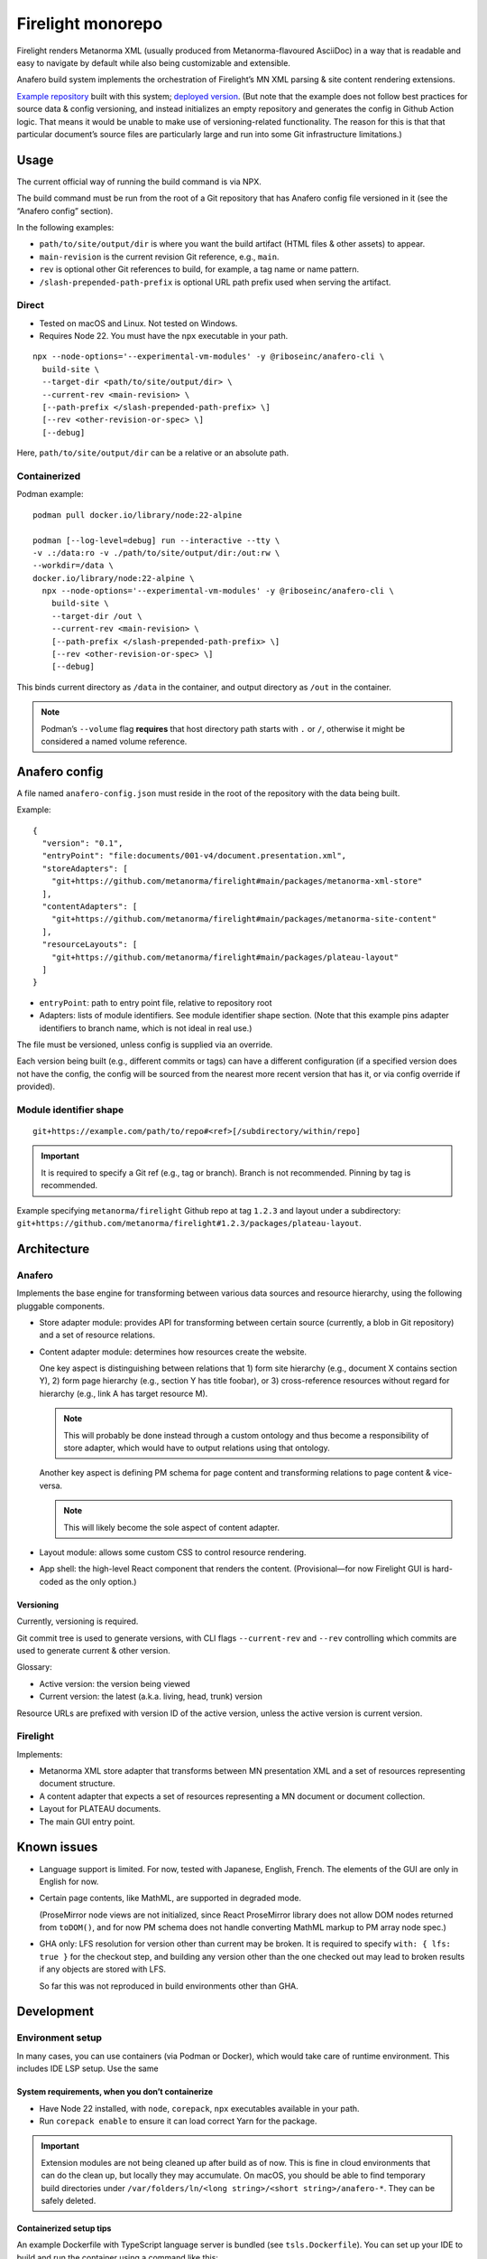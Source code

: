 Firelight monorepo
==================

Firelight renders Metanorma XML
(usually produced from Metanorma-flavoured AsciiDoc)
in a way that is readable and easy to navigate by default
while also being customizable and extensible.

Anafero build system implements the orchestration
of Firelight’s MN XML parsing & site content rendering extensions.

`Example repository <https://github.com/metanorma/mn-samples-plateau/>`_
built with this system;
`deployed version <https://metanorma.github.io/mn-samples-plateau/plateaudocument/>`_.
(But note that the example does not follow best practices
for source data & config versioning, and instead initializes an empty
repository and generates the config in Github Action logic. That means
it would be unable to make use of versioning-related functionality.
The reason for this is that that particular document’s source files
are particularly large and run into some Git infrastructure limitations.)

Usage
-----

The current official way of running the build command is via NPX.

The build command must be run from the root of a Git repository that has
Anafero config file versioned in it (see the “Anafero config” section).

In the following examples:

- ``path/to/site/output/dir`` is where
  you want the build artifact (HTML files & other assets) to appear.
- ``main-revision`` is the current revision Git reference, e.g., ``main``.
- ``rev`` is optional other Git references to build, for example, a tag name
  or name pattern.
- ``/slash-prepended-path-prefix`` is optional URL path prefix
  used when serving the artifact.

Direct
~~~~~~

- Tested on macOS and Linux. Not tested on Windows.
- Requires Node 22. You must have the ``npx`` executable in your path.

::

    npx --node-options='--experimental-vm-modules' -y @riboseinc/anafero-cli \
      build-site \
      --target-dir <path/to/site/output/dir> \
      --current-rev <main-revision> \
      [--path-prefix </slash-prepended-path-prefix> \]
      [--rev <other-revision-or-spec> \]
      [--debug]

Here, ``path/to/site/output/dir`` can be a relative or an absolute path.

Containerized
~~~~~~~~~~~~~

Podman example::

    podman pull docker.io/library/node:22-alpine

    podman [--log-level=debug] run --interactive --tty \
    -v .:/data:ro -v ./path/to/site/output/dir:/out:rw \
    --workdir=/data \
    docker.io/library/node:22-alpine \
      npx --node-options='--experimental-vm-modules' -y @riboseinc/anafero-cli \
        build-site \
        --target-dir /out \
        --current-rev <main-revision> \
        [--path-prefix </slash-prepended-path-prefix> \]
        [--rev <other-revision-or-spec> \]
        [--debug]

This binds current directory as ``/data`` in the container,
and output directory as ``/out`` in the container.

.. note:: Podman’s ``--volume`` flag **requires** that host directory path
          starts with ``.`` or ``/``, otherwise it might be considered
          a named volume reference.

Anafero config
--------------

A file named ``anafero-config.json`` must reside in the root
of the repository with the data being built.

Example::

    {
      "version": "0.1",
      "entryPoint": "file:documents/001-v4/document.presentation.xml",
      "storeAdapters": [
        "git+https://github.com/metanorma/firelight#main/packages/metanorma-xml-store"
      ],
      "contentAdapters": [
        "git+https://github.com/metanorma/firelight#main/packages/metanorma-site-content"
      ],
      "resourceLayouts": [
        "git+https://github.com/metanorma/firelight#main/packages/plateau-layout"
      ]
    }

- ``entryPoint``: path to entry point file, relative to repository root
- Adapters: lists of module identifiers.
  See module identifier shape section.
  (Note that this example pins adapter identifiers to branch name,
  which is not ideal in real use.)

The file must be versioned, unless config is supplied via an override.

Each version being built (e.g., different commits or tags)
can have a different configuration (if a specified version does not have the config,
the config will be sourced from the nearest more recent version that has it,
or via config override if provided).

Module identifier shape
~~~~~~~~~~~~~~~~~~~~~~~

::

    git+https://example.com/path/to/repo#<ref>[/subdirectory/within/repo]

.. important:: It is required to specify a Git ref (e.g., tag or branch).
               Branch is not recommended.
               Pinning by tag is recommended.

Example specifying ``metanorma/firelight`` Github repo at tag ``1.2.3``
and layout under a subdirectory:
``git+https://github.com/metanorma/firelight#1.2.3/packages/plateau-layout``.


Architecture
------------

Anafero
~~~~~~~

Implements the base engine for transforming between various data sources
and resource hierarchy, using the following pluggable components.

- Store adapter module: provides API for transforming
  between certain source (currently, a blob in Git repository)
  and a set of resource relations.

- Content adapter module: determines how resources create the website.

  One key aspect is distinguishing between relations
  that 1) form site hierarchy (e.g., document X contains section Y),
  2) form page hierarchy (e.g., section Y has title foobar),
  or 3) cross-reference resources without regard for hierarchy
  (e.g., link A has target resource M).

  .. note:: This will probably be done instead through a custom ontology
            and thus become a responsibility of store adapter,
            which would have to output relations using that ontology.

  Another key aspect is defining PM schema for page content
  and transforming relations to page content & vice-versa.

  .. note:: This will likely become the sole aspect of content adapter.

- Layout module: allows some custom CSS to control resource rendering.

- App shell: the high-level React component that renders the content.
  (Provisional—for now Firelight GUI is hard-coded as the only option.)

Versioning
^^^^^^^^^^

Currently, versioning is required.

Git commit tree is used to generate versions, with CLI flags
``--current-rev`` and ``--rev`` controlling which commits are used
to generate current & other version.

Glossary:

- Active version: the version being viewed
- Current version: the latest (a.k.a. living, head, trunk) version

Resource URLs are prefixed with version ID of the active version,
unless the active version is current version.

Firelight
~~~~~~~~~

Implements:

- Metanorma XML store adapter that transforms between MN presentation
  XML and a set of resources representing document structure.

- A content adapter that expects a set of resources representing
  a MN document or document collection.

- Layout for PLATEAU documents.

- The main GUI entry point.

Known issues
------------

- Language support is limited. For now, tested with Japanese, English, French.
  The elements of the GUI are only in English for now.

- Certain page contents, like MathML, are supported in degraded mode.

  (ProseMirror node views are not initialized, since React ProseMirror
  library does not allow DOM nodes returned from ``toDOM()``,
  and for now PM schema does not handle converting MathML markup
  to PM array node spec.)

- GHA only: LFS resolution for version other than current may be broken.
  It is required to specify ``with: { lfs: true }`` for the checkout step,
  and building any version other than the one checked out may lead to
  broken results if any objects are stored with LFS.

  So far this was not reproduced in build environments other than GHA.

Development
-----------

Environment setup
~~~~~~~~~~~~~~~~~

In many cases, you can use containers (via Podman or Docker),
which would take care of runtime environment.
This includes IDE LSP setup. Use the same 

System requirements, when you don’t containerize
^^^^^^^^^^^^^^^^^^^^^^^^^^^^^^^^^^^^^^^^^^^^^^^^

- Have Node 22 installed, with ``node``, ``corepack``, ``npx``
  executables available in your path.
- Run ``corepack enable`` to ensure it can load correct Yarn
  for the package.

.. important:: Extension modules are not being cleaned up after build as of now.
               This is fine in cloud environments that can do the clean up,
               but locally they may accumulate.
               On macOS, you should be able to find temporary build directories
               under ``/var/folders/ln/<long string>/<short string>/anafero-*``.
               They can be safely deleted.

Containerized setup tips
^^^^^^^^^^^^^^^^^^^^^^^^

An example Dockerfile with TypeScript language server
is bundled (see ``tsls.Dockerfile``). You can set up your IDE
to build and run the container using a command like this::

    podman build --build-arg "project_path=$REPO_ABSPATH" \
      -f $DOCKERFILE_NAME -t "$DOCKER_IMAGE_NAME" . \
    && podman container run \
      --cpus=1 --memory=4g \
      --interactive --rm --network=none \
      --workdir="$REPO_ABSPATH" --volume="$REPO_ABSPATH:$REPO_ABSPATH:rw" \
      --name "$DOCKER_IMAGE_NAME-container" \
      "$DOCKER_IMAGE_NAME"

Where:

- ``$DOCKERFILE_NAME`` is the Dockerfile that accepts one build arg
  ``project_path``, the absolute path to the repository,
  and runs a TypeScript language server in stdio mode.
- ``$REPO_ABSPATH`` is the absolute path to your repository.
  If you’re in the root of the repository and you use Fish, you’d assign
  ``set $REPO_ABSPATH (pwd)``.
- ``$DOCKER_IMAGE_NAME`` is an image name you want to use,
  you can pick something that makes sense.

.. note:: ``:rw`` technically shouldn’t be required for the volume,
          but sometimes Yarn will need to write ``install-state.tgz``,
          and if it’s unable to do so it will fail with:

              Internal Error: EROFS: read-only file system, open '<repo path>/.yarn/install-state.gz'

          Ideally you should use ``:ro``,
          but then you may need run the command by hand
          to get rid of the error.

          If you want to run some Yarn command mounting directory in read-write mode
          and with network access (this runs ``yarn install``)::

              podman container run \
                --cpus=1 --memory=4g \
                --interactive --rm \
                --entrypoint=sh \
                --workdir="$REPO_ABSPATH" --volume="$REPO_ABSPATH:$REPO_ABSPATH:rw" \
                --name "$DOCKER_IMAGE_NAME-container" \
                "$DOCKER_IMAGE_NAME" -c "yarn install"


.. note:: On macOS, if Podman complains with an error mentioning statfs
          and “statfs no such file or directory”, you may need to reset
          and re-init podman machine, mounting a directory containing your
          project(s) at init time::

              podman machine reset
              podman machine init -v /path/to/project:/path/to/project

          (Both ``/path/to/project``s would be identical
          and should reference a parent directory of wherever your project
          is located in your macOS filesystem.)


Adapter development
~~~~~~~~~~~~~~~~~~~

Feel free to reference ``metanorma-xml-store`` for store adapter,
``metanorma-site-content`` for content adapter, ``plateau-layout`` for layout,
but API may change shortly (particularly for content adapters).

Store adapters
^^^^^^^^^^^^^^

The job of a store adapter is to map an entry point file to resources
and relations.

Store adapter module interface
is defined by ``StoreAdapterModule`` in ``anafero/StoreAdapter.mts``.
Adapter module MUST have a default export of an object
that conforms to this interface.

The main part of store adapter API is ``readerFromBlob()``. It is given
an entry point as a binary blob and some helper functions
(e.g., for decoding it into an XML DOM), and must return a resource reader.
Resource reader is responsible for discovering relations
by returning them in chunks via ``onRelationChunk()`` callback
passed to ``discoverAllResources()`` function.

.. note:: ``discoverAllRelations()`` should chunk relations responsibly.
          Avoid calling ``onRelationChunk()`` too frequently,
          as this can create a significant performance overhead.

          Other performance considerations (such as not relying
          on async generators & preferring loops instead) apply.

Anafero will follow outwards relations and initialize another store adapter,
or reuse a previously initialized one that returns ``true`` from
``canResolve()``.

``canResolve()`` is another bit of store adapter API. It’s supposed
to return a boolean indicating whether this adapter should bother
processing a resource based on its URI.
Useful, e.g., if an adapter is supposed to only understand files
with particular filename extension(s).
It’s generally not a problem to return ``true``
and then fail to instantiate a reader because upon closer
inspection source data is not recognizable.

Content adapters
^^^^^^^^^^^^^^^^

.. note:: Content adapter API is likely to change in near future.

The job of a content adapter is to map resource relations to an *hierarchy*
of formatted website pages.

Content adapter module interface
is defined by ``ContentAdapterModule`` in ``anafero/ContentAdapter.mts``.
Adapter module MUST have a default export of an object
that conforms to this interface.

The main parts of content adapter API are:

- Used for determining hierarchy:

  - ``contributingToHierarchy``: spec for relations that create sub-hierarchy.
  - ``crossReferences()``: given a relation, returns whether the relation
    is a cross-reference (and therefore does not participate in hierarchy).

- Used for transforming between page content and relations:

  - ``generateContent()``: given a graph of relations of a page in hierarchy,
    returns content representing it. The content is in ProseMirror doc format,
    with an ID for associated schema.
    The adapter module can import some ``prosemirror-*`` contrib modules
    and is responsible for defining ProseMirror schema.

  - ``resourceContentProseMirrorSchema``: a map of schema ID
    to ProseMirror schema.

    .. important:: A single page is a resource; but its parts are resources too.
                   Anafero attempts to maintain a mapping between subresources
                   and respective DOM nodes. To facilitate this,

                   - created ProseMirror nodes should have ``resourceID`` attr
                     set to resource’s ID (subject URI); conversely,
                   - ``toDOM()`` should ensure returned DOM node representing
                     a resource specifies that resource’s ID
                     (subject URI) using RDFa ``about`` attribute.

    .. important:: Schema nodes MUST NOT return DOM nodes from ``toDOM()``
                   functions currently; only return spec arrays per PM docs.
                   This is a limitation of ``react-prosemirror``.

  - ``resourceContentProseMirrorOptions``: currently only used to supply
    ProseMirror node views. Generally speaking, optional, and node views
    should not be relied on for basic content presentation.

  - ``describe()``: describes a resource (whether a page or its subresource),
    providing a plain-text label and language code.

  - ``generateRelations()``: not currently used. Given page content,
    returns a graph of relations. Planned for reverse transformation
    when editing.

Layouts
^^^^^^^

Layout module interface
is defined by ``LayoutModule`` in ``anafero/Layout.mts``.
Adapter module MUST have a default export of an object
that conforms to this interface.

TBC.

Local adapter testing/preflight
^^^^^^^^^^^^^^^^^^^^^^^^^^^^^^^

During local development, instead of specifying ``git+https`` URLs
it is possible to specify ``file:`` URLs
in ``anafero-config.json``::

    file:/path/to/adapter-directory

This way it would fetch modules from local filesystem, and any changes
to adapters will have effect immediately without pushing them.

This is helpful when working on modules, of course, but also
when working on something else to save the time fetching module data.

Podman example, Fish shell: similar to the regular Podman usage example,
except additionally mounts inside the container (in read-only mode)
the adapter directory specified in config JSON::

    podman [--log-level=debug] run --interactive --tty \
    -v (pwd):/data:ro -v (pwd)/path/to/site/output/dir:/out:rw \
    -v /path/to/adapter-directory:/path/to/adapter-directory:ro \
    --workdir=/data \
    docker.io/library/node:22-alpine \
      npx --node-options='--experimental-vm-modules' -y @riboseinc/anafero-cli \
        build-site \
        --target-dir /out \
        --current-rev <main-revision> \
        [--path-prefix </slash-prepended-path-prefix> \]
        [--rev <other-revision-or-spec> \]
        [--debug]

Core development
~~~~~~~~~~~~~~~~

Compiling & building
^^^^^^^^^^^^^^^^^^^^

- ``yarn compile`` compiles a package.
- ``yarn cbp`` within ``anafero-cli`` package builds the CLI into a tarball
  ready for publishing or testing (see local testing section).

.. note:: When working on Firelight GUI, or initial adapters,
          for typechecking you should
          run ``yarn compile`` inside respective packages, because
          ``yarn cbp`` may not reveal typing issues from other packages.

Direct example::

    # If you are in repo root
    yarn workspace @riboseinc/anafero-cli cbp

    # If you are in anafero-cli package directory
    yarn cbp

Podman example, Fish shell: executing ``yarn cbp`` in a container
(assuming you are in repository root)::

    dir=(pwd)/packages/anafero-cli \
    podman --log-level=debug run --cpus=1 --memory=4g --interactive --tty \
      -v "$dir"/dist:"$dir"/dist:rw -v "$dir"/compiled:"$dir"/compiled:rw \
      --workdir=(pwd) \
      localhost/fltest:latest \
      yarn workspace @riboseinc/anafero-cli cbp

The tarball will be under ``packages/anafero-cli/dist``.

Testing changes locally
^^^^^^^^^^^^^^^^^^^^^^^

After building ``anafero-cli`` with ``yarn cbp``, to test the changes
before making a release invoke the CLI via NPX on your machine,
giving it the path to the NPM tarball produced by ``yarn cbp``.

Example without containerization::

    npx --node-options='--experimental-vm-modules' -y file:/path/to/anafero.tgz \
      --target-dir <path/to/site/output/dir> \
      --current-rev <main-revision> \
      [--path-prefix </slash-prepended-path-prefix> \]
      [--rev <other-revision-or-spec> \]
      [--debug]

Example with containerization: TBC
(use the example from the main Usage section, but modified to mount
anafero tarball from host filesystem?).

Code conventions
~~~~~~~~~~~~~~~~

- Do not export something that does not need exporting.

- Single quotes are used for identifier-like strings
  (e.g., some object key or style attribute).

  Double quotes are used for human-visible text
  (which may be phased away in favour of string IDs and translations
  supplied by separate files).

  The distinction is good to maintain, because those two cases
  are very different. This applies to JSX as well.

Dependencies
^^^^^^^^^^^^

- Do not add a dependency unless warranted.
  Inspect dependency’s dependency tree.
  The bigger the tree, the less desirable the dependency.
  Try to architect the feature in a way that doesn’t require that dependency.

- If you add or upgrade a dependency, run ``yarn`` and pay attention
  if it reports a duplicate instance error at the end.
  If there are duplicate instances, you need to eliminate them.
  They may cause subtle runtime bugs
  (and/or spurious typing errors, possibly).

  You can investigate duplicate virtual instances using the command
  ``yarn check-for-multiple-instances``
  together with ``yarn why [duplicate package name]``.

  Duplicates may be caused by dependency specification
  in one of the packages in this repository (e.g., some dependency
  resolves to another version by another workspace),
  or some downstream package’s own specification. The above commands
  make it possible to narrow down the cause.

Types & schema
^^^^^^^^^^^^^^

- We try to make the most out of TypeScript while staying pragmatic
  and not going overboard type wrangling.

- Using ``any`` or ``unknown`` is almost never acceptable.
  For data constructed by the code directly at runtime, we make sure
  the interface or type is clearly defined somewhere.

- For data that can arrive from an external source
  (including storage, such as JSON configuration, LocalStorage, IndexedDB),
  do not define or annotate types by hand.

  - Instead of defining types by hand, declare
    an `Effect schema <https://effect.website/docs/guides/schema/basic-usage>`_
    and derive the typings from that.

    - For consistently, the schema for a type ``Something`` must be called
      ``SomethingSchema``, and the following pattern is OK::

          import * as S from 'effect/Schema';

          export const SomethingSchema = S.Something({...});

          // If type needs to be manually annotated somewhere,
          // this can be defined:
          export type Something = S.Schema.Type<typeof SomethingSchema>;

  - Instead of using type guards and ad-hoc checking, or annotating types without
    actual validation, decode incoming structure with the schema
    (even with simple ``S.decodeUnkownSync()``) and handle parsing errors.

- If the type in question was defined and can be inferred by TSC
  *and* by a human without explicit annotation, manual annotation can/should be omitted.

- Use ``@ts-expect-error``, if necessary, but not the ignore directive.

Gotchas
~~~~~~~

- We use esbuild for faster building, and TSC for typechecking.

  - You should run ``tsc`` (via respective ``compile`` commands),
    not just build commands, when developing and testing.
    Make sure you do not introduce new TSC errors.

  - ESM imports require ``.mjs`` / ``.js`` extensions.
    This is counter-intuitive, because the source resides
    in ``.mts`` / ``.ts`` files; when you write imports just pretend
    that the code was already transpiled.

    We don’t want to use ``allowImportingTsExtensions`` because it
    requires ``noEmit`` and because it’s unclear how esbuild plays with it.

- If you work on styling and confusingly what you defined in your local CSS
  is overridden by library CSS, make sure that your local CSS is not imported
  before library CSS in the total import tree (this can accidentally happen
  if you have components split across multiple files that import class names
  from a single shared local CSS module).

  If you see that in CSS bundle some library CSS appears after your local
  CSS, then somehow that went wrong. Project’s local CSS always comes last.

Known issues
~~~~~~~~~~~~

- There are 16 typing errors when compiling. While they don’t stop ``yarn cbp``
  from otherwise completing, we aim to get rid of them when possible.
  Some of the errors are caused by apparent mismatch between
  TypeScript compiler invoked at build and TS language server.

- The API for content & store adapters, and layouts as well, is being changed.

- App shell (Firelight) may be made pluggable, to facilitate sites that look & feel
  differently enough from a document.

- Some of the CSS that currently is implemented in Firelight GUI
  possibly belongs to Plateau layout adapter instead.
